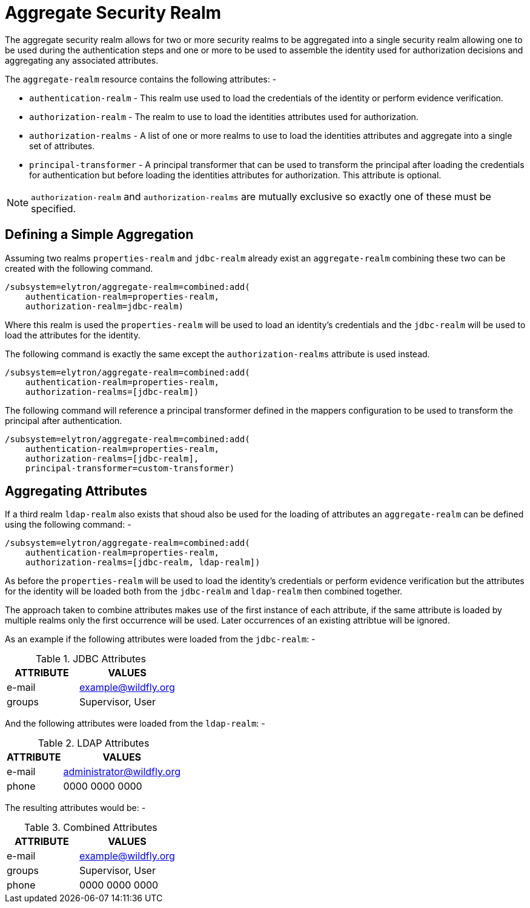 [[aggregate-security-realm]]
= Aggregate Security Realm

ifdef::env-github[]
:tip-caption: :bulb:
:note-caption: :information_source:
:important-caption: :heavy_exclamation_mark:
:caution-caption: :fire:
:warning-caption: :warning:
endif::[]

The aggregate security realm allows for two or more security realms to be aggregated into a single security realm allowing one to be used during the authentication steps and one or more to be used to assemble the identity used for authorization decisions and aggregating any associated attributes.

The `aggregate-realm` resource contains the following attributes: -

 * `authentication-realm` - This realm use used to load the credentials of the identity or perform evidence verification.
 * `authorization-realm` - The realm to use to load the identities attributes used for authorization.
 * `authorization-realms` - A list of one or more realms to use to load the identities attributes and aggregate into a single set of attributes.
 * `principal-transformer` - A principal transformer that can be used to transform the principal after loading the credentials
 for authentication but before loading the identities attributes for authorization. This attribute is optional.

NOTE: `authorization-realm` and `authorization-realms` are mutually exclusive so exactly one of these must be specified.

== Defining a Simple Aggregation

Assuming two realms `properties-realm` and `jdbc-realm` already exist an `aggregate-realm` combining these two can be created with the following command.

[source,options="nowrap"]
----
/subsystem=elytron/aggregate-realm=combined:add(
    authentication-realm=properties-realm, 
    authorization-realm=jdbc-realm)
----

Where this realm is used the `properties-realm` will be used to load an identity's credentials and the `jdbc-realm` will be used to load the attributes for the identity.

The following command is exactly the same except the `authorization-realms` attribute is used instead.

[source,options="nowrap"]
----
/subsystem=elytron/aggregate-realm=combined:add(
    authentication-realm=properties-realm, 
    authorization-realms=[jdbc-realm])
----

The following command will reference a principal transformer defined in the mappers configuration to be used to transform the principal
after authentication.

[source,options="nowrap"]
----
/subsystem=elytron/aggregate-realm=combined:add(
    authentication-realm=properties-realm,
    authorization-realms=[jdbc-realm],
    principal-transformer=custom-transformer)
----

== Aggregating Attributes

If a third realm `ldap-realm` also exists that shoud also be used for the loading of attributes an `aggregate-realm` can be defined using the following command: -

[source,options="nowrap"]
----
/subsystem=elytron/aggregate-realm=combined:add(
    authentication-realm=properties-realm, 
    authorization-realms=[jdbc-realm, ldap-realm])
----

As before the `properties-realm` will be used to load the identity's credentials or perform evidence verification but the attributes for the identity will be loaded both from the `jdbc-realm` and `ldap-realm` then combined together.

The approach taken to combine attributes makes use of the first instance of each attribute, if the same attribute is loaded by multiple realms only the first occurrence will be used. Later occurrences of an existing attribtue will be ignored.

As an example if the following attributes were loaded from the `jdbc-realm`: -

.JDBC Attributes
[width=33%]
|===
|ATTRIBUTE |VALUES

|e-mail
|example@wildfly.org

|groups
|Supervisor, User
|===

And the following attributes were loaded from the `ldap-realm`: -

.LDAP Attributes
[width=33%]
|===
|ATTRIBUTE |VALUES

|e-mail
|administrator@wildfly.org

|phone
|0000 0000 0000
|===

The resulting attributes would be: -

.Combined Attributes
[width=33%]
|===
|ATTRIBUTE |VALUES

|e-mail
|example@wildfly.org

|groups
|Supervisor, User

|phone
|0000 0000 0000
|===


